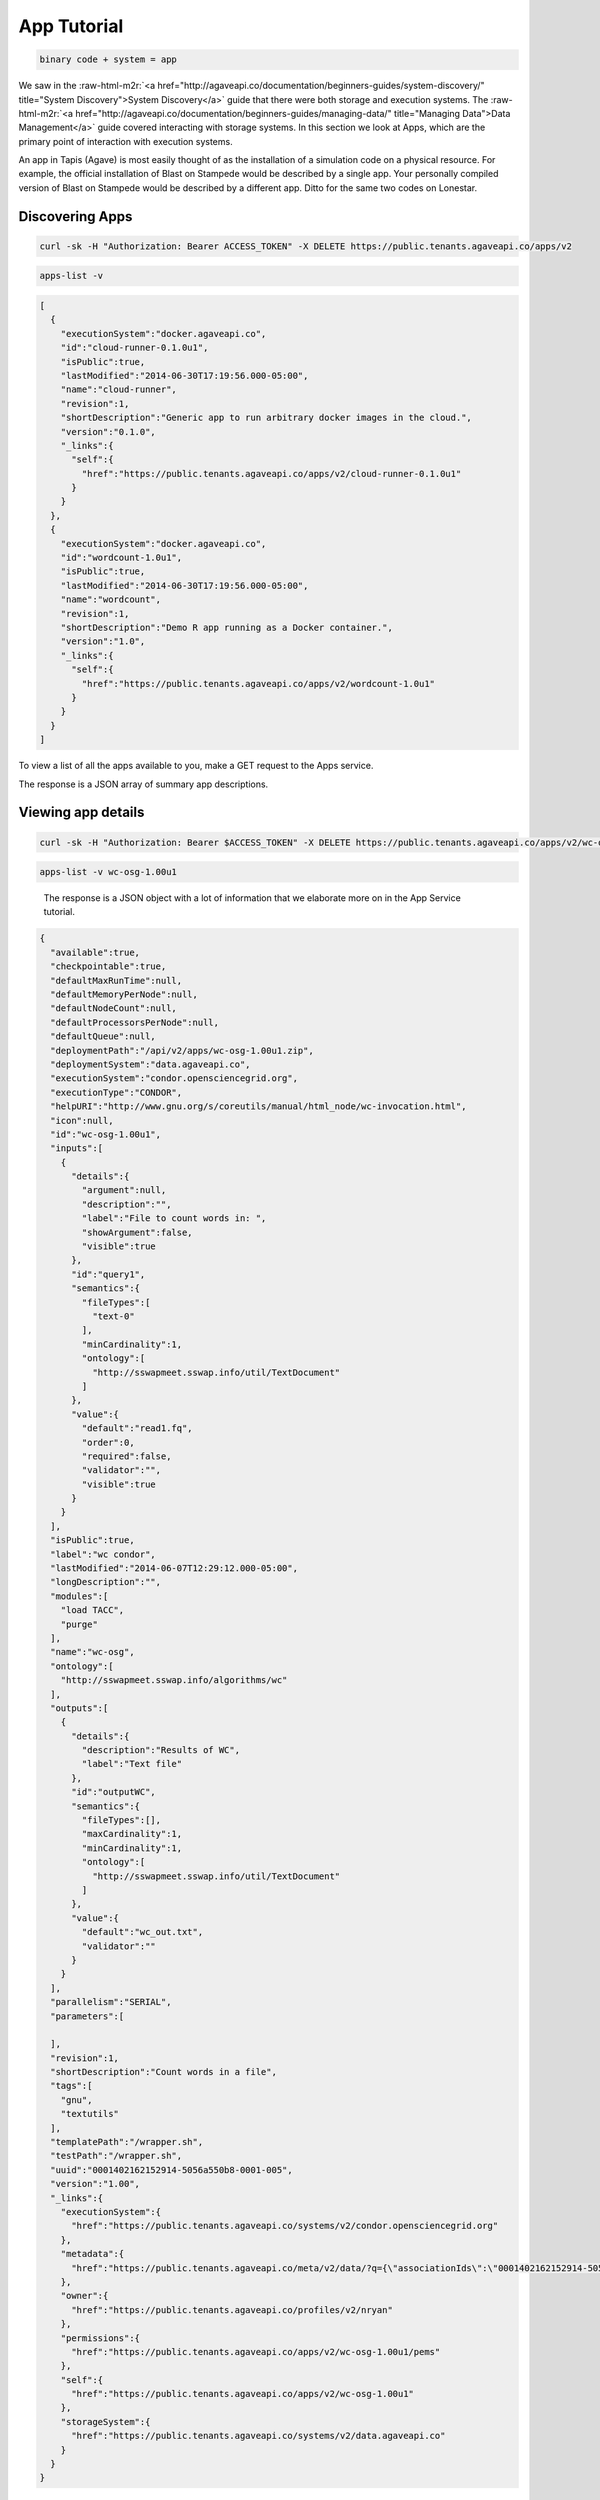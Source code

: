 .. role:: raw-html-m2r(raw)
   :format: html


App Tutorial
============

.. code-block::

   binary code + system = app


We saw in the :raw-html-m2r:`<a href="http://agaveapi.co/documentation/beginners-guides/system-discovery/" title="System Discovery">System Discovery</a>` guide that there were both storage and execution systems. The :raw-html-m2r:`<a href="http://agaveapi.co/documentation/beginners-guides/managing-data/" title="Managing Data">Data Management</a>` guide covered interacting with storage systems. In this section we look at Apps, which are the primary point of interaction with execution systems.

An app in Tapis (Agave) is most easily thought of as the installation of a simulation code on a physical resource. For example, the official installation of Blast on Stampede would be described by a single app. Your personally compiled version of Blast on Stampede would be described by a different app. Ditto for the same two codes on Lonestar.

Discovering Apps
----------------

.. code-block:: shell

   curl -sk -H "Authorization: Bearer ACCESS_TOKEN" -X DELETE https://public.tenants.agaveapi.co/apps/v2

.. code-block:: plaintext

   apps-list -v

.. code-block:: json

   [  
     {  
       "executionSystem":"docker.agaveapi.co",
       "id":"cloud-runner-0.1.0u1",
       "isPublic":true,
       "lastModified":"2014-06-30T17:19:56.000-05:00",
       "name":"cloud-runner",
       "revision":1,
       "shortDescription":"Generic app to run arbitrary docker images in the cloud.",
       "version":"0.1.0",
       "_links":{  
         "self":{  
           "href":"https://public.tenants.agaveapi.co/apps/v2/cloud-runner-0.1.0u1"
         }
       }
     },
     {  
       "executionSystem":"docker.agaveapi.co",
       "id":"wordcount-1.0u1",
       "isPublic":true,
       "lastModified":"2014-06-30T17:19:56.000-05:00",
       "name":"wordcount",
       "revision":1,
       "shortDescription":"Demo R app running as a Docker container.",
       "version":"1.0",
       "_links":{  
         "self":{  
           "href":"https://public.tenants.agaveapi.co/apps/v2/wordcount-1.0u1"
         }
       }
     }
   ]

To view a list of all the apps available to you, make a GET request to the Apps service.

The response is a JSON array of summary app descriptions.


.. raw:: html

   <aside class="notice">Depending on who is administering the Tapis (Agave) platform for your organization, you may see many or few apps returned from the above response. This is normal and has to do with what systems and apps they have chosen to make publicly available. If you don't see any apps there by default, no worries, see the <a href="http://agaveapi.co/documentation/tutorials/app-management-tutorial/" title="App Management Tutorial">App Management Tutorial</a> for a quick reference on how to add your own.</aside>


Viewing app details
-------------------

.. code-block:: shell

   curl -sk -H "Authorization: Bearer $ACCESS_TOKEN" -X DELETE https://public.tenants.agaveapi.co/apps/v2/wc-osg-1.00u1

.. code-block:: plaintext

   apps-list -v wc-osg-1.00u1

..

   The response is a JSON object with a lot of information that we elaborate more on in the App Service tutorial.


.. code-block:: json

   {  
     "available":true,
     "checkpointable":true,
     "defaultMaxRunTime":null,
     "defaultMemoryPerNode":null,
     "defaultNodeCount":null,
     "defaultProcessorsPerNode":null,
     "defaultQueue":null,
     "deploymentPath":"/api/v2/apps/wc-osg-1.00u1.zip",
     "deploymentSystem":"data.agaveapi.co",
     "executionSystem":"condor.opensciencegrid.org",
     "executionType":"CONDOR",
     "helpURI":"http://www.gnu.org/s/coreutils/manual/html_node/wc-invocation.html",
     "icon":null,
     "id":"wc-osg-1.00u1",
     "inputs":[  
       {  
         "details":{  
           "argument":null,
           "description":"",
           "label":"File to count words in: ",
           "showArgument":false,
           "visible":true
         },
         "id":"query1",
         "semantics":{  
           "fileTypes":[  
             "text-0"
           ],
           "minCardinality":1,
           "ontology":[  
             "http://sswapmeet.sswap.info/util/TextDocument"
           ]
         },
         "value":{  
           "default":"read1.fq",
           "order":0,
           "required":false,
           "validator":"",
           "visible":true
         }
       }
     ],
     "isPublic":true,
     "label":"wc condor",
     "lastModified":"2014-06-07T12:29:12.000-05:00",
     "longDescription":"",
     "modules":[  
       "load TACC",
       "purge"
     ],
     "name":"wc-osg",
     "ontology":[  
       "http://sswapmeet.sswap.info/algorithms/wc"
     ],
     "outputs":[  
       {  
         "details":{  
           "description":"Results of WC",
           "label":"Text file"
         },
         "id":"outputWC",
         "semantics":{  
           "fileTypes":[],
           "maxCardinality":1,
           "minCardinality":1,
           "ontology":[  
             "http://sswapmeet.sswap.info/util/TextDocument"
           ]
         },
         "value":{  
           "default":"wc_out.txt",
           "validator":""
         }
       }
     ],
     "parallelism":"SERIAL",
     "parameters":[  

     ],
     "revision":1,
     "shortDescription":"Count words in a file",
     "tags":[  
       "gnu",
       "textutils"
     ],
     "templatePath":"/wrapper.sh",
     "testPath":"/wrapper.sh",
     "uuid":"0001402162152914-5056a550b8-0001-005",
     "version":"1.00",
     "_links":{  
       "executionSystem":{  
         "href":"https://public.tenants.agaveapi.co/systems/v2/condor.opensciencegrid.org"
       },
       "metadata":{  
         "href":"https://public.tenants.agaveapi.co/meta/v2/data/?q={\"associationIds\":\"0001402162152914-5056a550b8-0001-005\"}"
       },
       "owner":{  
         "href":"https://public.tenants.agaveapi.co/profiles/v2/nryan"
       },
       "permissions":{  
         "href":"https://public.tenants.agaveapi.co/apps/v2/wc-osg-1.00u1/pems"
       },
       "self":{  
         "href":"https://public.tenants.agaveapi.co/apps/v2/wc-osg-1.00u1"
       },
       "storageSystem":{  
         "href":"https://public.tenants.agaveapi.co/systems/v2/data.agaveapi.co"
       }
     }
   }

Appending an app's id to the above commands will give the full app description. Let's look at the ``wc-osg-1.00u1`` app as an example.

The the important fields to notice in the repsonse are ``id``\ , ``inputs``\ , ``parameters``\ , and ``executionSystem``.


* ``id``\ : The unique id of the app. App ids are made up of a name separated by a version number. Public apps also have the revision number appended to the id to distinguish their changes over time.
* ``inputs``\ : a JSON array of objects describing the input files needed to run this app. 
  ** ``inputs.id``\ : the input id, which is the attribute name that will be used when specifying this input in a job request. ** ``inputs.details.label``\ : a short description of what this input field represents in terms of the app 
  ** ``inputs.value.required``\ : a boolean value indicating whether this value is required to submit a job request. ** ``inputs.value.validator``\ : a Perl regular expression used to validate this field value in a job request. 
* ``parameters``\ : a JSON array of objects describing the parameters needed to run this app.
  ** ``parameters.id``\ : the input id, which is the attribute name that will be used when specifying this input in a job request. ** ``parameters.details.label``\ : a short description of what this parameter represents in terms of the app 
  ** ``parameters.value.type``\ : the primary type assigned to this parameter. This determines what kind of value you pass for this parameter in a job request. Possible values are string, number, bool, flag, and enum. ** ``parameters.value.required``\ : a boolean value indicating whether this parameter is required to submit a job request. 
  ** ``parameters.value.validator``\ : a Perl regular expression used to validate this parameter value in a job request. Any parameter-specific validation will occur after the value's primary type is validated.  
* ``executionSystem``\ : the system on which this app code will run. You don't actually need to know this to run a job with this app, but it's helpful in case you need/want to debug at some point. 

Next Steps
----------

Now that you understand how to find an app and how to identify the inputs and parameters needed in a job request, we can move on to the next lesson on :raw-html-m2r:`<a href="http://agaveapi.co/documentation/beginners-guides/running-a-simulation/" title="Running a Simulation">Running a Simulation</a>`.
